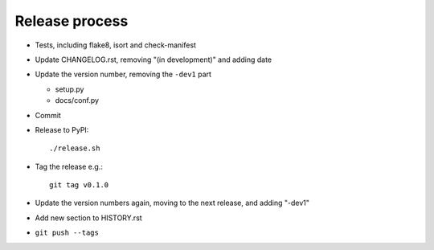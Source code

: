 Release process
===============

* Tests, including flake8, isort and check-manifest

* Update CHANGELOG.rst, removing "(in development)" and adding date

* Update the version number, removing the ``-dev1`` part

  * setup.py
  * docs/conf.py

* Commit

* Release to PyPI::

    ./release.sh

* Tag the release e.g.::

    git tag v0.1.0

* Update the version numbers again, moving to the next release, and adding "-dev1"

* Add new section to HISTORY.rst

* ``git push --tags``
